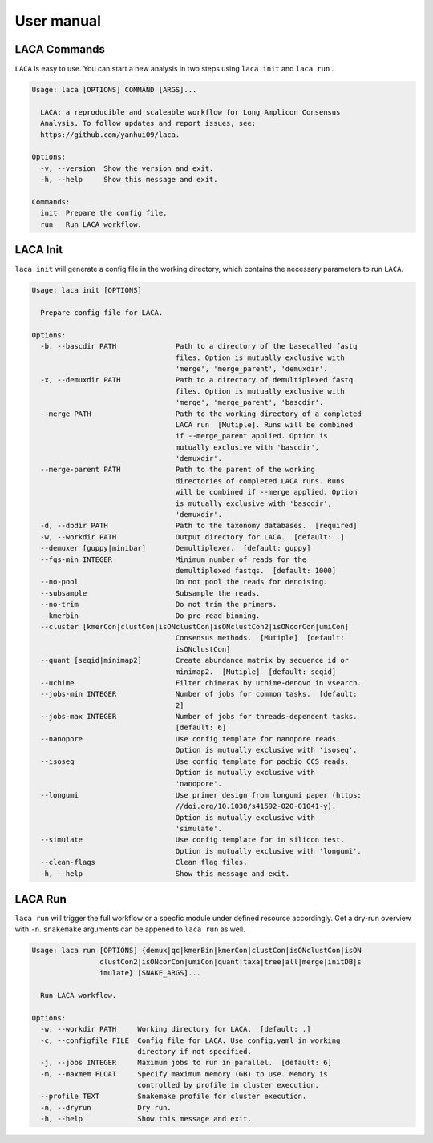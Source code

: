 User manual
***************

LACA Commands
=============

``LACA`` is easy to use. You can start a new analysis in two steps using ``laca init`` and ``laca run`` . 

.. code-block:: text

    Usage: laca [OPTIONS] COMMAND [ARGS]...
    
      LACA: a reproducible and scaleable workflow for Long Amplicon Consensus
      Analysis. To follow updates and report issues, see:
      https://github.com/yanhui09/laca.
    
    Options:
      -v, --version  Show the version and exit.
      -h, --help     Show this message and exit.
    
    Commands:
      init  Prepare the config file.
      run   Run LACA workflow.

LACA Init
=========

``laca init`` will generate a config file in the working directory, 
which contains the necessary parameters to run ``LACA``.

.. code-block:: text

    Usage: laca init [OPTIONS]
    
      Prepare config file for LACA.
    
    Options:
      -b, --bascdir PATH              Path to a directory of the basecalled fastq
                                      files. Option is mutually exclusive with
                                      'merge', 'merge_parent', 'demuxdir'.
      -x, --demuxdir PATH             Path to a directory of demultiplexed fastq
                                      files. Option is mutually exclusive with
                                      'merge', 'merge_parent', 'bascdir'.
      --merge PATH                    Path to the working directory of a completed
                                      LACA run  [Mutiple]. Runs will be combined
                                      if --merge_parent applied. Option is
                                      mutually exclusive with 'bascdir',
                                      'demuxdir'.
      --merge-parent PATH             Path to the parent of the working
                                      directories of completed LACA runs. Runs
                                      will be combined if --merge applied. Option
                                      is mutually exclusive with 'bascdir',
                                      'demuxdir'.
      -d, --dbdir PATH                Path to the taxonomy databases.  [required]
      -w, --workdir PATH              Output directory for LACA.  [default: .]
      --demuxer [guppy|minibar]       Demultiplexer.  [default: guppy]
      --fqs-min INTEGER               Minimum number of reads for the
                                      demultiplexed fastqs.  [default: 1000]
      --no-pool                       Do not pool the reads for denoising.
      --subsample                     Subsample the reads.
      --no-trim                       Do not trim the primers.
      --kmerbin                       Do pre-read binning.
      --cluster [kmerCon|clustCon|isONclustCon|isONclustCon2|isONcorCon|umiCon]
                                      Consensus methods.  [Mutiple]  [default:
                                      isONclustCon]
      --quant [seqid|minimap2]        Create abundance matrix by sequence id or
                                      minimap2.  [Mutiple]  [default: seqid]
      --uchime                        Filter chimeras by uchime-denovo in vsearch.
      --jobs-min INTEGER              Number of jobs for common tasks.  [default:
                                      2]
      --jobs-max INTEGER              Number of jobs for threads-dependent tasks.
                                      [default: 6]
      --nanopore                      Use config template for nanopore reads.
                                      Option is mutually exclusive with 'isoseq'.
      --isoseq                        Use config template for pacbio CCS reads.
                                      Option is mutually exclusive with
                                      'nanopore'.
      --longumi                       Use primer design from longumi paper (https:
                                      //doi.org/10.1038/s41592-020-01041-y).
                                      Option is mutually exclusive with
                                      'simulate'.
      --simulate                      Use config template for in silicon test.
                                      Option is mutually exclusive with 'longumi'.
      --clean-flags                   Clean flag files.
      -h, --help                      Show this message and exit.

LACA Run
========

``laca run`` will trigger the full workflow or a specfic module under defined resource accordingly.
Get a dry-run overview with ``-n``. ``snakemake`` arguments can be appened to ``laca run`` as well.

.. code-block:: text

    Usage: laca run [OPTIONS] {demux|qc|kmerBin|kmerCon|clustCon|isONclustCon|isON
                    clustCon2|isONcorCon|umiCon|quant|taxa|tree|all|merge|initDB|s
                    imulate} [SNAKE_ARGS]...
    
      Run LACA workflow.
    
    Options:
      -w, --workdir PATH     Working directory for LACA.  [default: .]
      -c, --configfile FILE  Config file for LACA. Use config.yaml in working
                             directory if not specified.
      -j, --jobs INTEGER     Maximum jobs to run in parallel.  [default: 6]
      -m, --maxmem FLOAT     Specify maximum memory (GB) to use. Memory is
                             controlled by profile in cluster execution.
      --profile TEXT         Snakemake profile for cluster execution.
      -n, --dryrun           Dry run.
      -h, --help             Show this message and exit.
